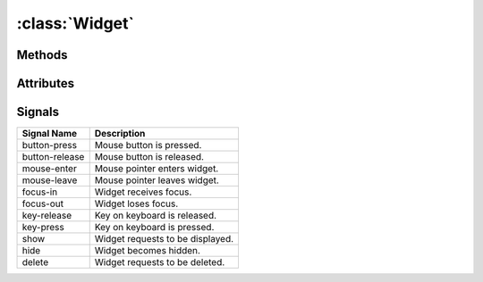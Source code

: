 ===============
:class:`Widget`
===============


.. class:: Widget


Methods
=======

.. method:: Widget.size_request()

    A tuple containing the preferred size of the widget.

Attributes
==========

.. attribute:: Widget.fgcolor

    The color of text rendered by this widget. By default this is ``None``,
    preserving existing text color.

.. attribute:: Widget.bgcolor

    The background cell color rendered by this widget. By default this is
    ``None``, preserving existing background color.

Signals
=======

============== ================================================================
Signal Name    Description
============== ================================================================
button-press   Mouse button is pressed.
button-release Mouse button is released.
mouse-enter    Mouse pointer enters widget.
mouse-leave    Mouse pointer leaves widget.
focus-in       Widget receives focus.
focus-out      Widget loses focus. 
key-release    Key on keyboard is released.
key-press      Key on keyboard is pressed.
show           Widget requests to be displayed.
hide           Widget becomes hidden.
delete         Widget requests to be deleted.
============== ================================================================
